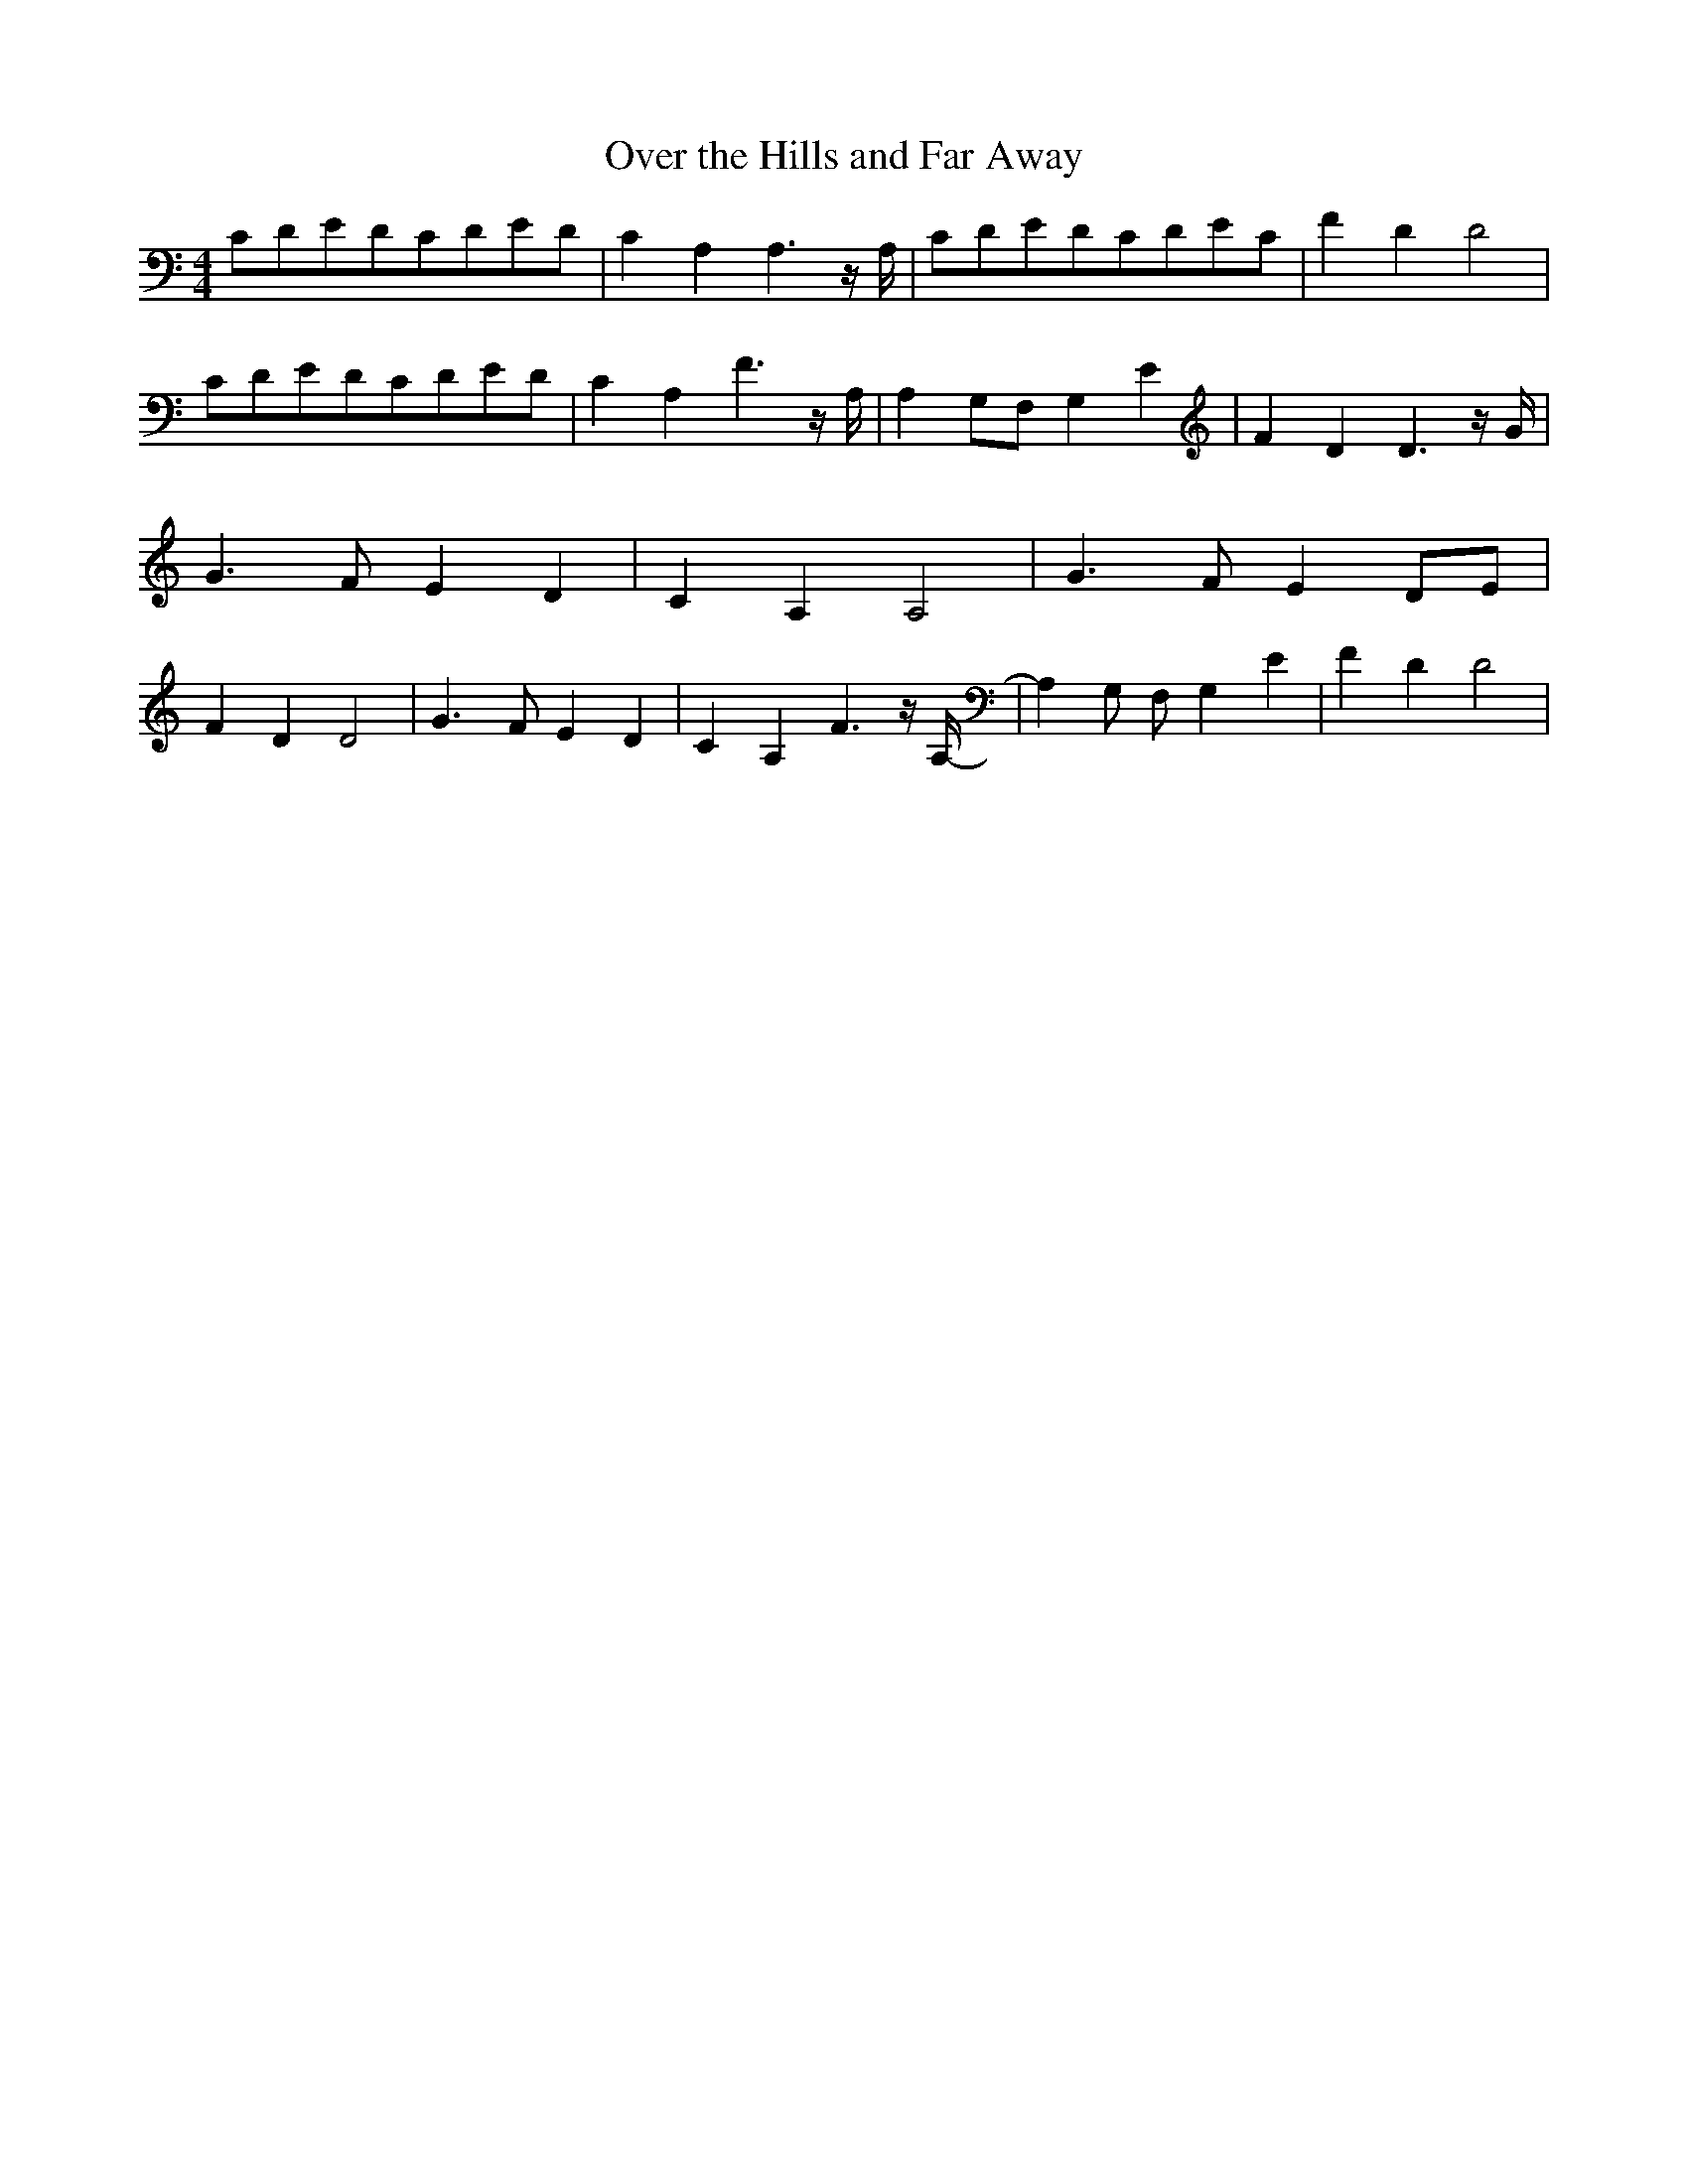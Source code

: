 % Generated more or less automatically by swtoabc by Erich Rickheit KSC
X:1
T:Over the Hills and Far Away
M:4/4
L:1/4
K:C
C/2-D/2E/2-D/2C/2-D/2E/2-D/2| C A, A,3/2 z/4 A,/4|C/2-D/2E/2-D/2C/2-D/2E/2-C/2|\
 F D D2|C/2-D/2E/2-D/2C/2-D/2E/2-D/2| C A, F3/2 z/4 A,/4| A,G,/2-F,/2 G, E|\
 F D D3/2 z/4 G/4| G3/2 F/2 E D| C A, A,2| G3/2 F/2 ED/2-E/2| F D D2|\
 G3/2 F/2 E D| C A, F3/2 z/4 A,/4-| A, G,/2 F,/2 G, E| F D D2|

